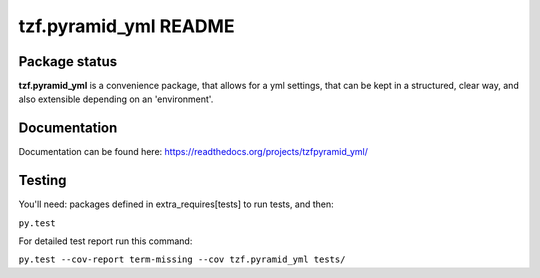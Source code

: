 ==========================
tzf.pyramid_yml README
==========================

.. image:: https://pypip.in/v/tzf.pyramid_yml/badge.png
    :target: https://pypi.python.org/pypi/tzf.pyramid_yml/
    :alt: Latest PyPI version

.. image:: https://pypip.in/d/tzf.pyramid_yml/badge.png
    :target: https://pypi.python.org/pypi/tzf.pyramid_yml/
    :alt: Number of PyPI downloads

.. image:: https://pypip.in/wheel/tzf.pyramid_yml/badge.png
    :target: https://pypi.python.org/pypi/tzf.pyramid_yml/
    :alt: Wheel Status

.. image:: https://pypip.in/egg/tzf.pyramid_yml/badge.png
    :target: https://pypi.python.org/pypi/tzf.pyramid_yml/
    :alt: Egg Status

.. image:: https://pypip.in/license/tzf.pyramid_yml/badge.png
    :target: https://pypi.python.org/pypi/tzf.pyramid_yml/
    :alt: License

Package status
--------------

.. image:: https://travis-ci.org/fizyk/pyramid_yml.png?branch=master
    :target: https://travis-ci.org/fizyk/pyramid_yml
    :alt: Tests

.. image:: https://coveralls.io/repos/fizyk/pyramid_yml/badge.png?branch=master
    :target: https://coveralls.io/r/fizyk/pyramid_yml?branch=master
    :alt: Coverage Status

.. image:: https://requires.io/github/fizyk/pyramid_yml/requirements.png?branch=master
   :target: https://requires.io/github/fizyk/pyramid_yml/requirements/?branch=master
   :alt: Requirements Status

**tzf.pyramid_yml** is a convenience package, that allows for a yml settings, that can be kept in a structured, clear way, and also extensible depending on an 'environment'.

Documentation
-------------

Documentation can be found here: https://readthedocs.org/projects/tzfpyramid_yml/

Testing
-------

You'll need: packages defined in extra_requires[tests] to run tests, and then:

``py.test``

For detailed test report run this command:

``py.test --cov-report term-missing --cov tzf.pyramid_yml tests/``
